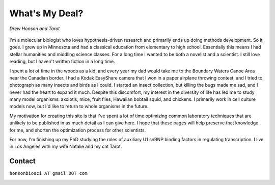 What's My Deal?
===============

.. figure:: ../images/meandtarot.jpg
   :width: 400
   :alt: Drew and Tarot
   :align: center

   *Drew Honson and Tarot*

I'm a molecular biologist who loves hypothesis-driven research and primarily ends up doing methods development. So it goes. I grew up in Minnesota and had a classical education from elementary to high school. Essentially this means I had stellar humanities and middling science classes. For a long time I wanted to be both a novelist and a scientist. I still love reading, but I haven't written fiction in a long time.

I spent a lot of time in the woods as a kid, and every year my dad would take me to the Boundary Waters Canoe Area near the Canadian border. I had a Kodak EasyShare camera that I won in a paper airplane throwing contest, and I tried to photograph as many insects and birds as I could. I started an insect collection, but killing the bugs made me sad, and I never had the heart to expand it much. Despite this discomfort, my interest in the diversity of life has led me to study many model organisms: axolotls, mice, fruit flies, Hawaiian bobtail squid, and chickens. I primarily work in cell culture models now, but I'd like to return to whole organisms in the future. 

My motivation for creating this site is that I've spent a lot of time optimizing common laboratory techniques that are unlikely to be published in as much detail as I can give here. I hope that these pages will help preserve that knowledge for me, and shorten the optimization process for other scientists.

For now, I'm finishing up my PhD studying the roles of auxiliary U1 snRNP binding factors in regulating transcription. I live in Los Angeles with my wife Natalie and my cat Tarot.  

Contact
------- 

.. |orcid| image:: ../images/orcid.png
   :height: 4ex
   :target: https://orcid.org/0000-0002-4654-8974

.. |scholar| image:: ../images/googlescholar.png
   :height: 4ex
   :target: https://scholar.google.com/citations?user=qCEM17YAAAAJ&hl=en

``honsonbiosci AT gmail DOT com``

|orcid| |scholar|
